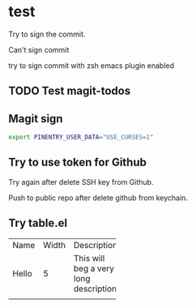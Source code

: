 * test
:PROPERTIES:
:ID:       BC41C713-E671-4947-A5AA-20095EC4344C
:END:

Try to sign the commit.

Can't sign commit

try to sign commit with zsh emacs plugin enabled

** TODO Test magit-todos
:PROPERTIES:
:ID:       E0D3D73E-0FCE-4DA3-9284-09C15BFA1681
:END:

** Magit sign
#+begin_src sh
export PINENTRY_USER_DATA="USE_CURSES=1"
#+end_src

** Try to use token for Github
Try again after delete SSH key from Github.

Push to public repo after delete github from keychain.

** Try table.el

+-----+-----+-----------+-----+
|Name |Width|Description|     |
+-----+-----+-----------+-----+
|Hello|5    |This will  |     |
|     |     |beg a very |     |
|     |     |long       |     |
|     |     |description|     |
+-----+-----+-----------+-----+
|     |     |           |     |
+-----+-----+-----------+-----+
